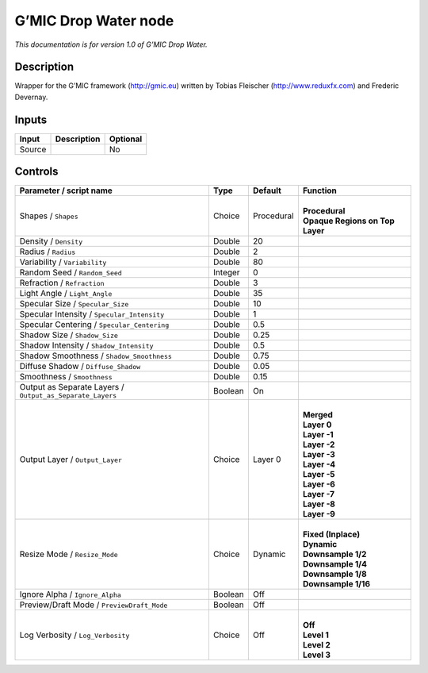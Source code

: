 .. _eu.gmic.DropWater:

G’MIC Drop Water node
=====================

*This documentation is for version 1.0 of G’MIC Drop Water.*

Description
-----------

Wrapper for the G’MIC framework (http://gmic.eu) written by Tobias Fleischer (http://www.reduxfx.com) and Frederic Devernay.

Inputs
------

+--------+-------------+----------+
| Input  | Description | Optional |
+========+=============+==========+
| Source |             | No       |
+--------+-------------+----------+

Controls
--------

.. tabularcolumns:: |>{\raggedright}p{0.2\columnwidth}|>{\raggedright}p{0.06\columnwidth}|>{\raggedright}p{0.07\columnwidth}|p{0.63\columnwidth}|

.. cssclass:: longtable

+-----------------------------------------------------------+---------+------------+-----------------------------------+
| Parameter / script name                                   | Type    | Default    | Function                          |
+===========================================================+=========+============+===================================+
| Shapes / ``Shapes``                                       | Choice  | Procedural | |                                 |
|                                                           |         |            | | **Procedural**                  |
|                                                           |         |            | | **Opaque Regions on Top Layer** |
+-----------------------------------------------------------+---------+------------+-----------------------------------+
| Density / ``Density``                                     | Double  | 20         |                                   |
+-----------------------------------------------------------+---------+------------+-----------------------------------+
| Radius / ``Radius``                                       | Double  | 2          |                                   |
+-----------------------------------------------------------+---------+------------+-----------------------------------+
| Variability / ``Variability``                             | Double  | 80         |                                   |
+-----------------------------------------------------------+---------+------------+-----------------------------------+
| Random Seed / ``Random_Seed``                             | Integer | 0          |                                   |
+-----------------------------------------------------------+---------+------------+-----------------------------------+
| Refraction / ``Refraction``                               | Double  | 3          |                                   |
+-----------------------------------------------------------+---------+------------+-----------------------------------+
| Light Angle / ``Light_Angle``                             | Double  | 35         |                                   |
+-----------------------------------------------------------+---------+------------+-----------------------------------+
| Specular Size / ``Specular_Size``                         | Double  | 10         |                                   |
+-----------------------------------------------------------+---------+------------+-----------------------------------+
| Specular Intensity / ``Specular_Intensity``               | Double  | 1          |                                   |
+-----------------------------------------------------------+---------+------------+-----------------------------------+
| Specular Centering / ``Specular_Centering``               | Double  | 0.5        |                                   |
+-----------------------------------------------------------+---------+------------+-----------------------------------+
| Shadow Size / ``Shadow_Size``                             | Double  | 0.25       |                                   |
+-----------------------------------------------------------+---------+------------+-----------------------------------+
| Shadow Intensity / ``Shadow_Intensity``                   | Double  | 0.5        |                                   |
+-----------------------------------------------------------+---------+------------+-----------------------------------+
| Shadow Smoothness / ``Shadow_Smoothness``                 | Double  | 0.75       |                                   |
+-----------------------------------------------------------+---------+------------+-----------------------------------+
| Diffuse Shadow / ``Diffuse_Shadow``                       | Double  | 0.05       |                                   |
+-----------------------------------------------------------+---------+------------+-----------------------------------+
| Smoothness / ``Smoothness``                               | Double  | 0.15       |                                   |
+-----------------------------------------------------------+---------+------------+-----------------------------------+
| Output as Separate Layers / ``Output_as_Separate_Layers`` | Boolean | On         |                                   |
+-----------------------------------------------------------+---------+------------+-----------------------------------+
| Output Layer / ``Output_Layer``                           | Choice  | Layer 0    | |                                 |
|                                                           |         |            | | **Merged**                      |
|                                                           |         |            | | **Layer 0**                     |
|                                                           |         |            | | **Layer -1**                    |
|                                                           |         |            | | **Layer -2**                    |
|                                                           |         |            | | **Layer -3**                    |
|                                                           |         |            | | **Layer -4**                    |
|                                                           |         |            | | **Layer -5**                    |
|                                                           |         |            | | **Layer -6**                    |
|                                                           |         |            | | **Layer -7**                    |
|                                                           |         |            | | **Layer -8**                    |
|                                                           |         |            | | **Layer -9**                    |
+-----------------------------------------------------------+---------+------------+-----------------------------------+
| Resize Mode / ``Resize_Mode``                             | Choice  | Dynamic    | |                                 |
|                                                           |         |            | | **Fixed (Inplace)**             |
|                                                           |         |            | | **Dynamic**                     |
|                                                           |         |            | | **Downsample 1/2**              |
|                                                           |         |            | | **Downsample 1/4**              |
|                                                           |         |            | | **Downsample 1/8**              |
|                                                           |         |            | | **Downsample 1/16**             |
+-----------------------------------------------------------+---------+------------+-----------------------------------+
| Ignore Alpha / ``Ignore_Alpha``                           | Boolean | Off        |                                   |
+-----------------------------------------------------------+---------+------------+-----------------------------------+
| Preview/Draft Mode / ``PreviewDraft_Mode``                | Boolean | Off        |                                   |
+-----------------------------------------------------------+---------+------------+-----------------------------------+
| Log Verbosity / ``Log_Verbosity``                         | Choice  | Off        | |                                 |
|                                                           |         |            | | **Off**                         |
|                                                           |         |            | | **Level 1**                     |
|                                                           |         |            | | **Level 2**                     |
|                                                           |         |            | | **Level 3**                     |
+-----------------------------------------------------------+---------+------------+-----------------------------------+
